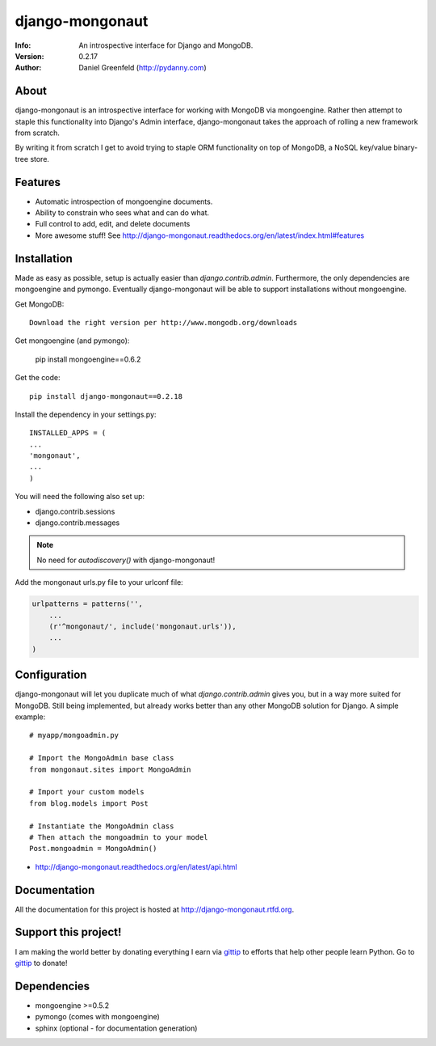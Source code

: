 ================
django-mongonaut
================
:Info: An introspective interface for Django and MongoDB.
:Version: 0.2.17
:Author: Daniel Greenfeld (http://pydanny.com)

About
=====

django-mongonaut is an introspective interface for working with MongoDB via mongoengine. Rather then attempt to staple this functionality into Django's Admin interface, django-mongonaut takes the approach of rolling a new framework from scratch.

By writing it from scratch I get to avoid trying to staple ORM functionality on top of MongoDB, a NoSQL key/value binary-tree store.

Features
=========

- Automatic introspection of mongoengine documents.
- Ability to constrain who sees what and can do what.
- Full control to add, edit, and delete documents
- More awesome stuff! See http://django-mongonaut.readthedocs.org/en/latest/index.html#features

Installation
============

Made as easy as possible, setup is actually easier than `django.contrib.admin`. Furthermore, the only dependencies are mongoengine and pymongo. Eventually django-mongonaut will be able to support installations without mongoengine.

Get MongoDB::

    Download the right version per http://www.mongodb.org/downloads
    
Get mongoengine (and pymongo):

    pip install mongoengine==0.6.2

Get the code::

    pip install django-mongonaut==0.2.18
    
Install the dependency in your settings.py::

    INSTALLED_APPS = (
    ...
    'mongonaut',
    ...
    )
    
You will need the following also set up:

* django.contrib.sessions
* django.contrib.messages

.. note:: No need for `autodiscovery()` with django-mongonaut!

Add the mongonaut urls.py file to your urlconf file:

.. sourcecode:: python

    urlpatterns = patterns('',
        ...
        (r'^mongonaut/', include('mongonaut.urls')),
        ...
    )


Configuration
=============

django-mongonaut will let you duplicate much of what `django.contrib.admin` gives you, but in a way more suited for MongoDB. Still being implemented, but already works better than any other MongoDB solution for Django. A simple example::

    # myapp/mongoadmin.py

    # Import the MongoAdmin base class
    from mongonaut.sites import MongoAdmin

    # Import your custom models
    from blog.models import Post

    # Instantiate the MongoAdmin class        
    # Then attach the mongoadmin to your model
    Post.mongoadmin = MongoAdmin()

* http://django-mongonaut.readthedocs.org/en/latest/api.html

Documentation
==============

All the documentation for this project is hosted at http://django-mongonaut.rtfd.org.

Support this project!
======================

I am making the world better by donating everything I earn via gittip_ to efforts that help other people learn Python. Go to gittip_ to donate!

.. _gittip: https://www.gittip.com/pydanny


Dependencies
============

- mongoengine >=0.5.2
- pymongo (comes with mongoengine)
- sphinx (optional - for documentation generation)

